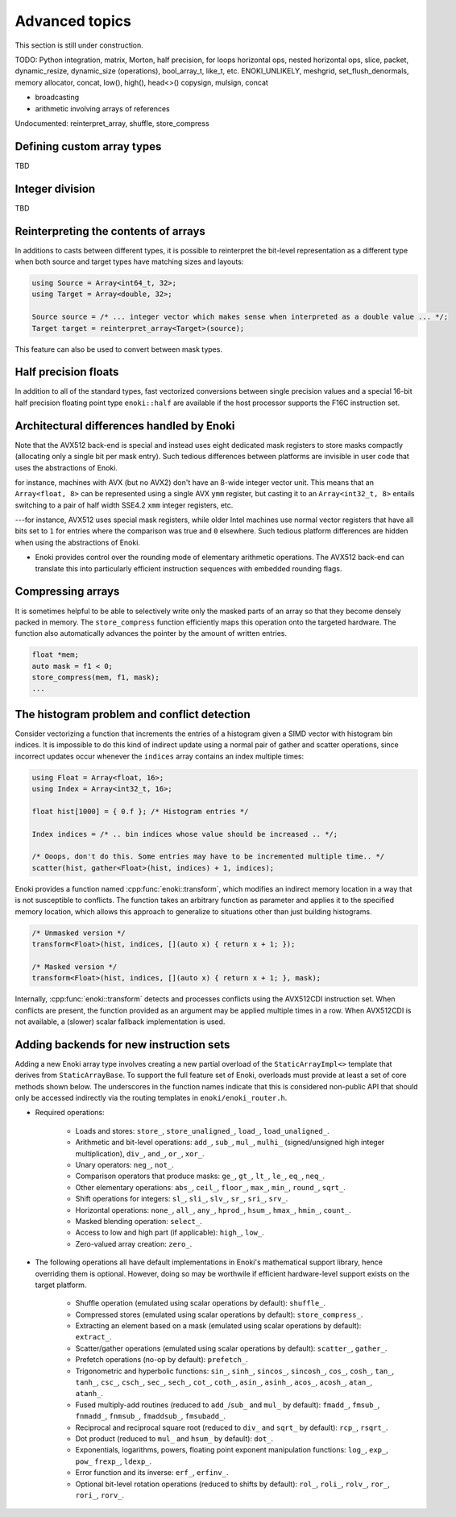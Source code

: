 Advanced topics
===============

This section is still under construction.

TODO: Python integration, matrix, Morton, half precision, for loops horizontal
ops, nested horizontal ops, slice, packet, dynamic_resize, dynamic_size
(operations), bool_array_t, like_t, etc. ENOKI_UNLIKELY, meshgrid,
set_flush_denormals, memory allocator, concat, low(), high(), head<>()
copysign, mulsign, concat

- broadcasting
- arithmetic involving arrays of references

Undocumented: reinterpret_array, shuffle, store_compress

.. _custom-arrays:

Defining custom array types
---------------------------
TBD

.. _integer-division:

Integer division
----------------
TBD

Reinterpreting the contents of arrays
-------------------------------------

In additions to casts between different types, it is possible to reinterpret
the bit-level representation as a different type when both source and target
types have matching sizes and layouts:

.. code-block:: cpp

    using Source = Array<int64_t, 32>;
    using Target = Array<double, 32>;

    Source source = /* ... integer vector which makes sense when interpreted as a double value ... */;
    Target target = reinterpret_array<Target>(source);

This feature can also be used to convert between mask types.

Half precision floats
---------------------

In addition to all of the standard types, fast vectorized conversions between
single precision values and a special 16-bit half precision floating point type
``enoki::half`` are available if the host processor supports the F16C
instruction set.

.. _platform-differences:

Architectural differences handled by Enoki
------------------------------------------

Note that the AVX512 back-end is special and instead uses eight dedicated mask
registers to store masks compactly (allocating only a single bit per mask
entry). Such tedious differences between platforms are invisible in user code
that uses the abstractions of Enoki.

for instance, machines with AVX (but no AVX2)
don't have an 8-wide integer vector unit. This means that an ``Array<float,
8>`` can be represented using a single AVX ``ymm`` register, but casting it to
an ``Array<int32_t, 8>`` entails switching to a pair of half width SSE4.2
``xmm`` integer registers, etc.

---for instance, AVX512 uses special mask
registers, while older Intel machines use normal vector registers that have all
bits set to ``1`` for entries where the comparison was true and ``0``
elsewhere. Such tedious platform differences are hidden when using the
abstractions of Enoki.

- Enoki provides control over the rounding mode of elementary arithmetic
  operations. The AVX512 back-end can translate this into particularly
  efficient instruction sequences with embedded rounding flags.


Compressing arrays
------------------

It is sometimes helpful to be able to selectively write only the masked parts
of an array so that they become densely packed in memory. The
``store_compress`` function efficiently maps this operation onto the targeted
hardware. The function also automatically advances the pointer by the amount
of written entries.

.. code-block:: cpp

    float *mem;
    auto mask = f1 < 0;
    store_compress(mem, f1, mask);
    ...

The histogram problem and conflict detection
--------------------------------------------

Consider vectorizing a function that increments the entries of a histogram
given a SIMD vector with histogram bin indices. It is impossible to do this
kind of indirect update using a normal pair of gather and scatter operations,
since incorrect updates occur whenever the ``indices`` array contains an index
multiple times:

.. code-block:: cpp

    using Float = Array<float, 16>;
    using Index = Array<int32_t, 16>;

    float hist[1000] = { 0.f }; /* Histogram entries */

    Index indices = /* .. bin indices whose value should be increased .. */;

    /* Ooops, don't do this. Some entries may have to be incremented multiple time.. */
    scatter(hist, gather<Float>(hist, indices) + 1, indices);

Enoki provides a function named :cpp:func:`enoki::transform`, which modifies an
indirect memory location in a way that is not susceptible to conflicts. The
function takes an arbitrary function as parameter and applies it to the
specified memory location, which allows this approach to generalize to
situations other than just building histograms.

.. code-block:: cpp

    /* Unmasked version */
    transform<Float>(hist, indices, [](auto x) { return x + 1; });

    /* Masked version */
    transform<Float>(hist, indices, [](auto x) { return x + 1; }, mask);

Internally, :cpp:func:`enoki::transform` detects and processes conflicts using
the AVX512CDI instruction set. When conflicts are present, the function
provided as an argument may be applied multiple times in a row. When AVX512CDI
is not available, a (slower) scalar fallback implementation is used.

Adding backends for new instruction sets
----------------------------------------

Adding a new Enoki array type involves creating a new partial overload of the
``StaticArrayImpl<>`` template that derives from ``StaticArrayBase``. To
support the full feature set of Enoki, overloads must provide at least a set of
core methods shown below. The underscores in the function names indicate that
this is considered non-public API that should only be accessed indirectly via
the routing templates in ``enoki/enoki_router.h``.

- Required operations:

    - Loads and stores: ``store_``, ``store_unaligned_``, ``load_``,
      ``load_unaligned_``.

    - Arithmetic and bit-level operations: ``add_``, ``sub_``, ``mul_``, ``mulhi_``
      (signed/unsigned high integer multiplication), ``div_``, ``and_``, ``or_``,
      ``xor_``.

    - Unary operators: ``neg_``, ``not_``.

    - Comparison operators that produce masks: ``ge_``, ``gt_``, ``lt_``, ``le_``,
      ``eq_``, ``neq_``.

    - Other elementary operations: ``abs_``, ``ceil_``, ``floor_``, ``max_``,
      ``min_``, ``round_``, ``sqrt_``.

    - Shift operations for integers: ``sl_``, ``sli_``, ``slv_``, ``sr_``, ``sri_``,
      ``srv_``.

    - Horizontal operations: ``none_``, ``all_``, ``any_``, ``hprod_``, ``hsum_``,
      ``hmax_``, ``hmin_``, ``count_``.

    - Masked blending operation: ``select_``.

    - Access to low and high part (if applicable): ``high_``, ``low_``.

    - Zero-valued array creation: ``zero_``.

- The following operations all have default implementations in Enoki's
  mathematical support library, hence overriding them is optional. However,
  doing so may be worthwile if efficient hardware-level support exists on
  the target platform.

    - Shuffle operation (emulated using scalar operations by default):
      ``shuffle_``.

    - Compressed stores (emulated using scalar operations by default):
      ``store_compress_``.

    - Extracting an element based on a mask (emulated using scalar operations by default):
      ``extract_``.

    - Scatter/gather operations (emulated using scalar operations by default):
      ``scatter_``, ``gather_``.

    - Prefetch operations (no-op by default): ``prefetch_``.

    - Trigonometric and hyperbolic functions: ``sin_``, ``sinh_``, ``sincos_``,
      ``sincosh_``, ``cos_``, ``cosh_``, ``tan_``, ``tanh_``, ``csc_``,
      ``csch_``, ``sec_``, ``sech_``, ``cot_``, ``coth_``, ``asin_``,
      ``asinh_``, ``acos_``, ``acosh_``, ``atan_``, ``atanh_``.

    - Fused multiply-add routines (reduced to ``add_``/``sub_`` and ``mul_`` by
      default): ``fmadd_``, ``fmsub_``, ``fnmadd_``, ``fnmsub_``,
      ``fmaddsub_``, ``fmsubadd_``.

    - Reciprocal and reciprocal square root (reduced to ``div_`` and ``sqrt_``
      by default): ``rcp_``, ``rsqrt_``.

    - Dot product (reduced to ``mul_`` and ``hsum_`` by default): ``dot_``.

    - Exponentials, logarithms, powers, floating point exponent manipulation
      functions: ``log_``, ``exp_``, ``pow_`` ``frexp_``, ``ldexp_``.

    - Error function and its inverse: ``erf_``, ``erfinv_``.

    - Optional bit-level rotation operations (reduced to shifts by default):
      ``rol_``, ``roli_``, ``rolv_``, ``ror_``, ``rori_``, ``rorv_``.
